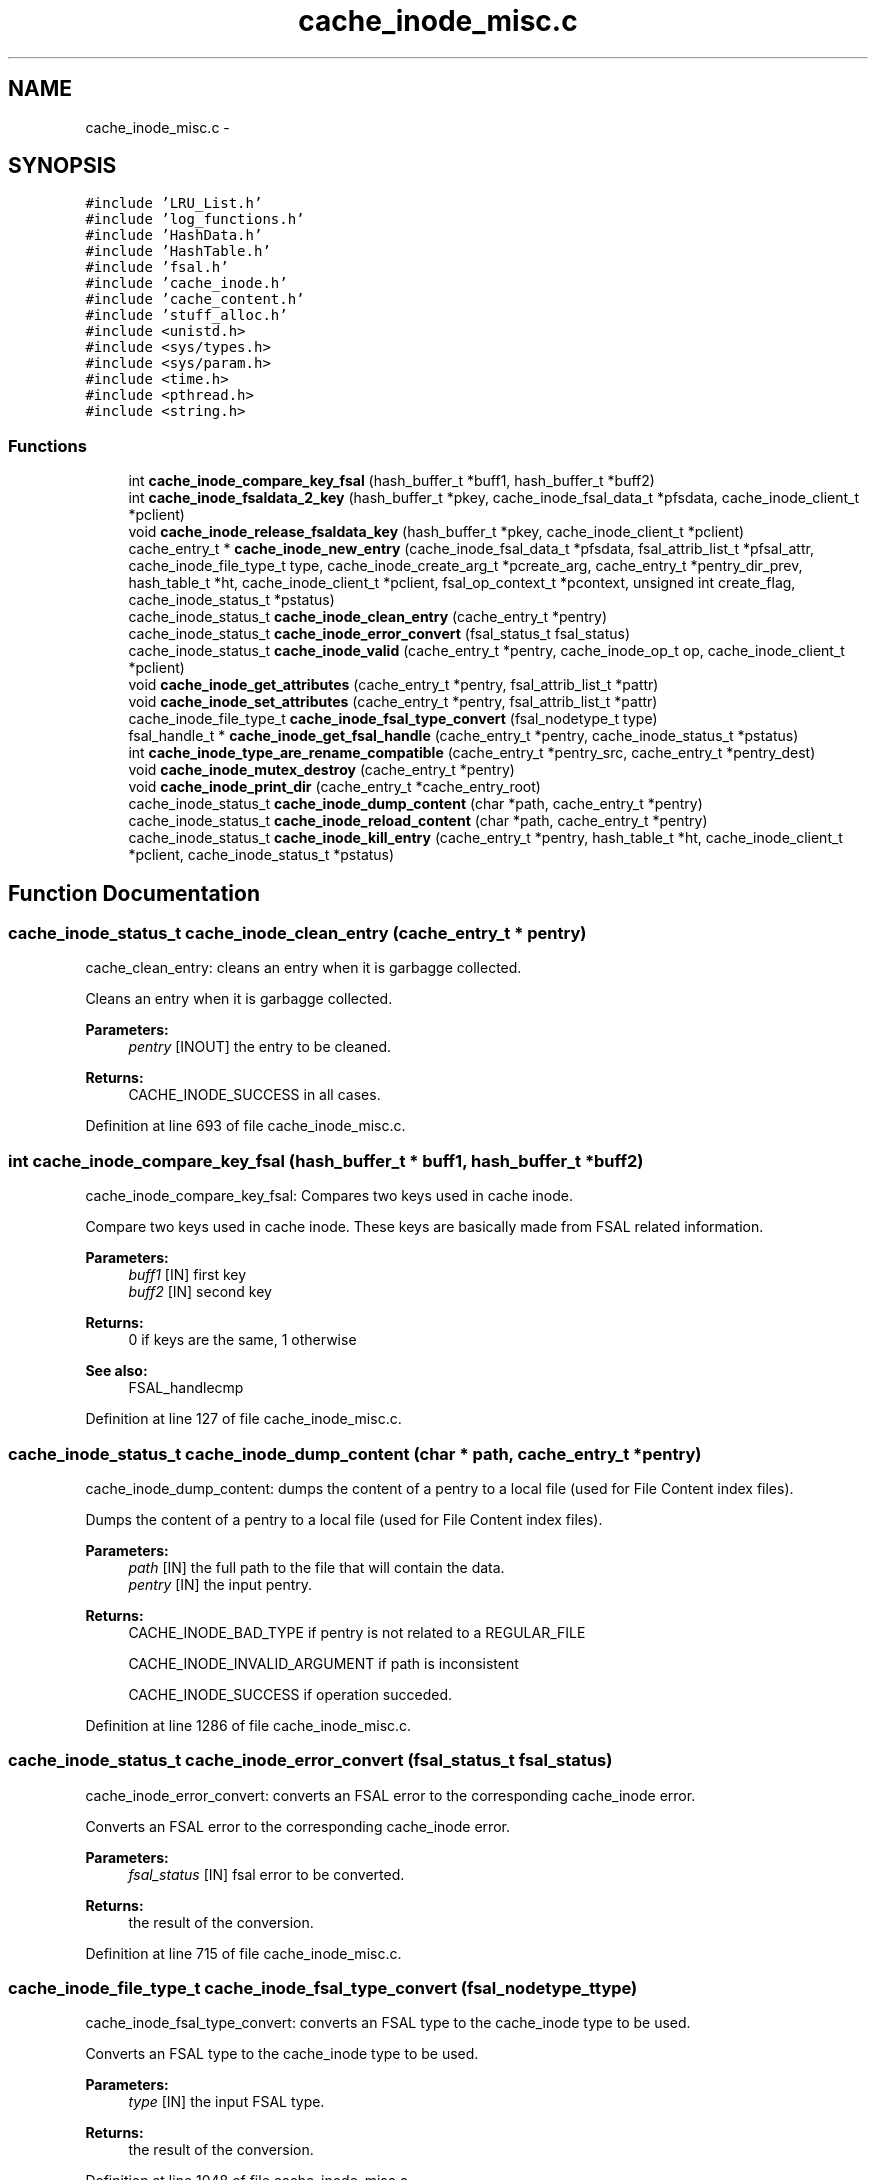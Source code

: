 .TH "cache_inode_misc.c" 3 "31 Mar 2009" "Version 0.1" "Cache inode layer" \" -*- nroff -*-
.ad l
.nh
.SH NAME
cache_inode_misc.c \- 
.SH SYNOPSIS
.br
.PP
\fC#include 'LRU_List.h'\fP
.br
\fC#include 'log_functions.h'\fP
.br
\fC#include 'HashData.h'\fP
.br
\fC#include 'HashTable.h'\fP
.br
\fC#include 'fsal.h'\fP
.br
\fC#include 'cache_inode.h'\fP
.br
\fC#include 'cache_content.h'\fP
.br
\fC#include 'stuff_alloc.h'\fP
.br
\fC#include <unistd.h>\fP
.br
\fC#include <sys/types.h>\fP
.br
\fC#include <sys/param.h>\fP
.br
\fC#include <time.h>\fP
.br
\fC#include <pthread.h>\fP
.br
\fC#include <string.h>\fP
.br

.SS "Functions"

.in +1c
.ti -1c
.RI "int \fBcache_inode_compare_key_fsal\fP (hash_buffer_t *buff1, hash_buffer_t *buff2)"
.br
.ti -1c
.RI "int \fBcache_inode_fsaldata_2_key\fP (hash_buffer_t *pkey, cache_inode_fsal_data_t *pfsdata, cache_inode_client_t *pclient)"
.br
.ti -1c
.RI "void \fBcache_inode_release_fsaldata_key\fP (hash_buffer_t *pkey, cache_inode_client_t *pclient)"
.br
.ti -1c
.RI "cache_entry_t * \fBcache_inode_new_entry\fP (cache_inode_fsal_data_t *pfsdata, fsal_attrib_list_t *pfsal_attr, cache_inode_file_type_t type, cache_inode_create_arg_t *pcreate_arg, cache_entry_t *pentry_dir_prev, hash_table_t *ht, cache_inode_client_t *pclient, fsal_op_context_t *pcontext, unsigned int create_flag, cache_inode_status_t *pstatus)"
.br
.ti -1c
.RI "cache_inode_status_t \fBcache_inode_clean_entry\fP (cache_entry_t *pentry)"
.br
.ti -1c
.RI "cache_inode_status_t \fBcache_inode_error_convert\fP (fsal_status_t fsal_status)"
.br
.ti -1c
.RI "cache_inode_status_t \fBcache_inode_valid\fP (cache_entry_t *pentry, cache_inode_op_t op, cache_inode_client_t *pclient)"
.br
.ti -1c
.RI "void \fBcache_inode_get_attributes\fP (cache_entry_t *pentry, fsal_attrib_list_t *pattr)"
.br
.ti -1c
.RI "void \fBcache_inode_set_attributes\fP (cache_entry_t *pentry, fsal_attrib_list_t *pattr)"
.br
.ti -1c
.RI "cache_inode_file_type_t \fBcache_inode_fsal_type_convert\fP (fsal_nodetype_t type)"
.br
.ti -1c
.RI "fsal_handle_t * \fBcache_inode_get_fsal_handle\fP (cache_entry_t *pentry, cache_inode_status_t *pstatus)"
.br
.ti -1c
.RI "int \fBcache_inode_type_are_rename_compatible\fP (cache_entry_t *pentry_src, cache_entry_t *pentry_dest)"
.br
.ti -1c
.RI "void \fBcache_inode_mutex_destroy\fP (cache_entry_t *pentry)"
.br
.ti -1c
.RI "void \fBcache_inode_print_dir\fP (cache_entry_t *cache_entry_root)"
.br
.ti -1c
.RI "cache_inode_status_t \fBcache_inode_dump_content\fP (char *path, cache_entry_t *pentry)"
.br
.ti -1c
.RI "cache_inode_status_t \fBcache_inode_reload_content\fP (char *path, cache_entry_t *pentry)"
.br
.ti -1c
.RI "cache_inode_status_t \fBcache_inode_kill_entry\fP (cache_entry_t *pentry, hash_table_t *ht, cache_inode_client_t *pclient, cache_inode_status_t *pstatus)"
.br
.in -1c
.SH "Function Documentation"
.PP 
.SS "cache_inode_status_t cache_inode_clean_entry (cache_entry_t * pentry)"
.PP
cache_clean_entry: cleans an entry when it is garbagge collected.
.PP
Cleans an entry when it is garbagge collected.
.PP
\fBParameters:\fP
.RS 4
\fIpentry\fP [INOUT] the entry to be cleaned.
.RE
.PP
\fBReturns:\fP
.RS 4
CACHE_INODE_SUCCESS in all cases. 
.RE
.PP

.PP
Definition at line 693 of file cache_inode_misc.c.
.SS "int cache_inode_compare_key_fsal (hash_buffer_t * buff1, hash_buffer_t * buff2)"
.PP
cache_inode_compare_key_fsal: Compares two keys used in cache inode.
.PP
Compare two keys used in cache inode. These keys are basically made from FSAL related information.
.PP
\fBParameters:\fP
.RS 4
\fIbuff1\fP [IN] first key 
.br
\fIbuff2\fP [IN] second key 
.RE
.PP
\fBReturns:\fP
.RS 4
0 if keys are the same, 1 otherwise
.RE
.PP
\fBSee also:\fP
.RS 4
FSAL_handlecmp 
.RE
.PP

.PP
Definition at line 127 of file cache_inode_misc.c.
.SS "cache_inode_status_t cache_inode_dump_content (char * path, cache_entry_t * pentry)"
.PP
cache_inode_dump_content: dumps the content of a pentry to a local file (used for File Content index files).
.PP
Dumps the content of a pentry to a local file (used for File Content index files).
.PP
\fBParameters:\fP
.RS 4
\fIpath\fP [IN] the full path to the file that will contain the data. 
.br
\fIpentry\fP [IN] the input pentry.
.RE
.PP
\fBReturns:\fP
.RS 4
CACHE_INODE_BAD_TYPE if pentry is not related to a REGULAR_FILE 
.br
 
.PP
CACHE_INODE_INVALID_ARGUMENT if path is inconsistent 
.br
 
.PP
CACHE_INODE_SUCCESS if operation succeded. 
.RE
.PP

.PP
Definition at line 1286 of file cache_inode_misc.c.
.SS "cache_inode_status_t cache_inode_error_convert (fsal_status_t fsal_status)"
.PP
cache_inode_error_convert: converts an FSAL error to the corresponding cache_inode error.
.PP
Converts an FSAL error to the corresponding cache_inode error.
.PP
\fBParameters:\fP
.RS 4
\fIfsal_status\fP [IN] fsal error to be converted.
.RE
.PP
\fBReturns:\fP
.RS 4
the result of the conversion. 
.RE
.PP

.PP
Definition at line 715 of file cache_inode_misc.c.
.SS "cache_inode_file_type_t cache_inode_fsal_type_convert (fsal_nodetype_t type)"
.PP
cache_inode_fsal_type_convert: converts an FSAL type to the cache_inode type to be used.
.PP
Converts an FSAL type to the cache_inode type to be used.
.PP
\fBParameters:\fP
.RS 4
\fItype\fP [IN] the input FSAL type.
.RE
.PP
\fBReturns:\fP
.RS 4
the result of the conversion. 
.RE
.PP

.PP
Definition at line 1048 of file cache_inode_misc.c.
.SS "int cache_inode_fsaldata_2_key (hash_buffer_t * pkey, cache_inode_fsal_data_t * pfsdata, cache_inode_client_t * pclient)"
.PP
cache_inode_fsaldata_2_key: builds a key from the FSAL data.
.PP
Builds a key from the FSAL data. If the key is used for reading and stay local to the function pclient can be NULL (psfsdata in the scope of the current calling routine is used). If the key must survive after the end of the calling routine, a new key is allocated and ressource in *pclient are used
.PP
\fBParameters:\fP
.RS 4
\fIpkey\fP [OUT] computed key 
.br
\fIpfsdata\fP [IN] FSAL data to be used to compute the key 
.br
\fIpclient\fP [INOUT] if NULL, pfsdata is used to build the key (that stay local), if not pool_key is used to allocate a new key 
.RE
.PP
\fBReturns:\fP
.RS 4
0 if keys if successfully build, 1 otherwise 
.RE
.PP

.PP
Definition at line 171 of file cache_inode_misc.c.
.SS "void cache_inode_get_attributes (cache_entry_t * pentry, fsal_attrib_list_t * pattr)"
.PP
cache_inode_get_attributes: gets the attributes cached in the entry.
.PP
Gets the attributes cached in the entry.
.PP
\fBParameters:\fP
.RS 4
\fIpentry\fP [IN] the entry to deal with. 
.br
\fIpattr\fP [OUT] the attributes for this entry.
.RE
.PP
\fBReturns:\fP
.RS 4
nothing (void function). 
.RE
.PP

.PP
Definition at line 955 of file cache_inode_misc.c.
.SS "fsal_handle_t* cache_inode_get_fsal_handle (cache_entry_t * pentry, cache_inode_status_t * pstatus)"
.PP
cache_inode_get_fsal_handle: gets the FSAL handle from a pentry.
.PP
Gets the FSAL handle from a pentry. The entry should be lock BEFORE this call is done (no lock is managed in this function). All DIR_BEGINNING and DIR_CONTINUE involved in the same dir_chain will return the same handle.
.PP
\fBParameters:\fP
.RS 4
\fIpentry\fP [IN] the input pentry. 
.br
\fIpstatus\fP [OUT] the status for the extraction (If not CACHE_INODE_SUCCESS, there is an error).
.RE
.PP
\fBReturns:\fP
.RS 4
the result of the conversion. NULL shows an error. 
.RE
.PP

.PP
Definition at line 1103 of file cache_inode_misc.c.
.SS "cache_inode_status_t cache_inode_kill_entry (cache_entry_t * pentry, hash_table_t * ht, cache_inode_client_t * pclient, cache_inode_status_t * pstatus)"
.PP
cache_inode_kill_entry: force removing an entry from the cache_inode. This is used in case of a 'stale' entry.
.PP
Force removing an entry from the cache_inode. This is used in case of a 'stale' entry.
.PP
\fBParameters:\fP
.RS 4
\fIpentry\fP [IN] the input pentry (supposed to be staled). 
.br
\fIht\fP [INOUT] the related hash table for the cache_inode cache. 
.br
\fIpclient\fP [INOUT] related cache_inode client. 
.br
\fIpstatus\fP [OUT] status for the operation.
.RE
.PP
\fBReturns:\fP
.RS 4
CACHE_INODE_BAD_TYPE if pentry is not related a REGULAR_FILE or DIR_BEGINNING 
.br
 
.PP
CACHE_INODE_SUCCESS if operation succeded. 
.RE
.PP

.PP
Definition at line 1463 of file cache_inode_misc.c.
.SS "void cache_inode_mutex_destroy (cache_entry_t * pentry)"
.PP
cache_inode_mutex_destroy: destroys the pthread_mutex associated with a pentry when it is put back to the spool.
.PP
Destroys the pthread_mutex associated with a pentry when it is put back to the spool
.PP
\fBParameters:\fP
.RS 4
\fIpentry\fP [INOUT] the input pentry.
.RE
.PP
\fBReturns:\fP
.RS 4
nothing (void function) 
.RE
.PP

.PP
Definition at line 1212 of file cache_inode_misc.c.
.SS "cache_entry_t* cache_inode_new_entry (cache_inode_fsal_data_t * pfsdata, fsal_attrib_list_t * pfsal_attr, cache_inode_file_type_t type, cache_inode_create_arg_t * pcreate_arg, cache_entry_t * pentry_dir_prev, hash_table_t * ht, cache_inode_client_t * pclient, fsal_op_context_t * pcontext, unsigned int create_flag, cache_inode_status_t * pstatus)"
.PP
cache_inode_new_entry: adds a new entry to the cache_inode.
.PP
adds a new entry to the cache_inode. These function os used to allocate entries of any kind. Some parameter are meaningless for some types or used for others.
.PP
\fBParameters:\fP
.RS 4
\fIpfsdata\fP [IN] FSAL data for the entry to be created (used to build the key) 
.br
\fIpfsal_attr\fP [in] attributes for the entry (unused if value == NULL). Used for caching. 
.br
\fItype\fP [IN] type of the entry to be created. 
.br
\fIlink_content\fP [IN] if type == SYMBOLIC_LINK, this is the content of the link. Unused otherwise 
.br
\fIpentry_dir_prev\fP [IN] if type == DIR_CONTINUE, this is the previous entry in the dir_chain. Unused otherwise. 
.br
\fIht\fP [INOUT] hash table used for the cache. 
.br
\fIpclient\fP [INOUT]ressource allocated by the client for the nfs management. 
.br
\fIpcontext\fP [IN] FSAL credentials for the operation. 
.br
\fIcreate_flag\fP [IN] a flag which shows if the entry is newly created or not 
.br
\fIpstatus\fP [OUT] returned status.
.RE
.PP
\fBReturns:\fP
.RS 4
the same as *pstatus 
.RE
.PP

.PP
Definition at line 255 of file cache_inode_misc.c.
.SS "void cache_inode_print_dir (cache_entry_t * cache_entry_root)"
.PP
cache_inode_print_dir: prints the content of a pentry that is a directory segment.
.PP
Prints the content of a pentry that is a DIR_BEGINNING or a DIR_CONTINUE. /!\\ This function is provided for debugging purpose only, it makes no sanity check on the arguments.
.PP
\fBParameters:\fP
.RS 4
\fIpentry\fP [IN] the input pentry.
.RE
.PP
\fBReturns:\fP
.RS 4
nothing (void function) 
.RE
.PP

.PP
Definition at line 1230 of file cache_inode_misc.c.
.SS "void cache_inode_release_fsaldata_key (hash_buffer_t * pkey, cache_inode_client_t * pclient)"
.PP
cache_inode_release_fsaldata_key: release a fsal key used to access the cache inode
.PP
Release a fsal key used to access the cache inode.
.PP
\fBParameters:\fP
.RS 4
\fIpkey\fP [IN] pointer to the key to be freed 
.br
\fIpclient\fP [INOUT] ressource allocated by the client for the nfs management.
.RE
.PP
\fBReturns:\fP
.RS 4
nothing (void function) 
.RE
.PP

.PP
Definition at line 225 of file cache_inode_misc.c.
.SS "cache_inode_status_t cache_inode_reload_content (char * path, cache_entry_t * pentry)"
.PP
cache_inode_reload_content: reloads the content of a pentry from a local file (used File Content crash recovery).
.PP
Reloeads the content of a pentry from a local file (used File Content crash recovery).
.PP
\fBParameters:\fP
.RS 4
\fIpath\fP [IN] the full path to the file that will contain the metadata. 
.br
\fIpentry\fP [IN] the input pentry.
.RE
.PP
\fBReturns:\fP
.RS 4
CACHE_INODE_BAD_TYPE if pentry is not related to a REGULAR_FILE 
.br
 
.PP
CACHE_INODE_SUCCESS if operation succeded. 
.RE
.PP

.PP
Definition at line 1327 of file cache_inode_misc.c.
.SS "void cache_inode_set_attributes (cache_entry_t * pentry, fsal_attrib_list_t * pattr)"
.PP
cache_inode_set_attributes: sets the attributes cached in the entry.
.PP
Sets the attributes cached in the entry.
.PP
\fBParameters:\fP
.RS 4
\fIpentry\fP [OUT] the entry to deal with. 
.br
\fIpattr\fP [IN] the attributes to be set for this entry.
.RE
.PP
\fBReturns:\fP
.RS 4
nothing (void function). 
.RE
.PP

.PP
Definition at line 1003 of file cache_inode_misc.c.
.SS "int cache_inode_type_are_rename_compatible (cache_entry_t * pentry_src, cache_entry_t * pentry_dest)"
.PP
cache_inode_type_are_rename_compatible: test if an existing entry could be scrtached during a rename.
.PP
test if an existing entry could be scrtached during a rename. No mutext management.
.PP
\fBParameters:\fP
.RS 4
\fIpentry_src\fP [IN] the source pentry (the one to be renamed) 
.br
\fIpentry_dest\fP [IN] the dest pentry (the one to be scratched during the rename)
.RE
.PP
\fBReturns:\fP
.RS 4
TRUE if rename if allowed (types are compatible), FALSE if not. 
.RE
.PP

.PP
Definition at line 1169 of file cache_inode_misc.c.
.SS "cache_inode_status_t cache_inode_valid (cache_entry_t * pentry, cache_inode_op_t op, cache_inode_client_t * pclient)"
.PP
cache_inode_valid: validates an entry to update its garbagge status.
.PP
Validates an error to update its garbagge status. Entry is supposed to be locked when this function is called !!
.PP
\fBParameters:\fP
.RS 4
\fIpentry\fP [INOUT] entry to be validated. 
.br
\fIop\fP [IN] can be set to CACHE_INODE_OP_GET or CACHE_INODE_OP_SET to show the type of operation done. 
.br
\fIpclient\fP [INOUT] ressource allocated by the client for the nfs management.
.RE
.PP
\fBReturns:\fP
.RS 4
CACHE_INODE_SUCCESS if successful 
.br
 
.PP
CACHE_INODE_LRU_ERROR if an errorr occured in LRU management. 
.RE
.PP

.PP
Definition at line 811 of file cache_inode_misc.c.
.SH "Author"
.PP 
Generated automatically by Doxygen for Cache inode layer from the source code.
